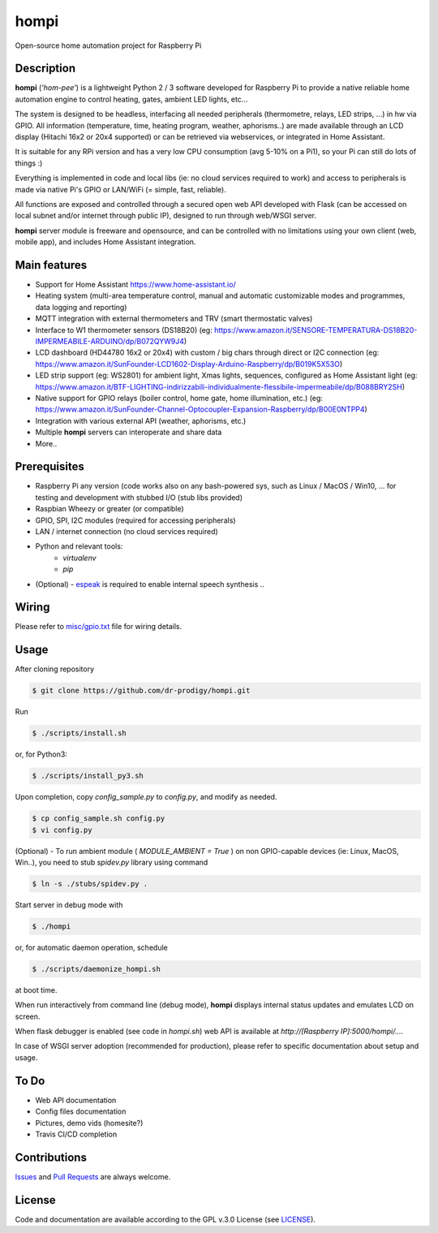 =====
hompi
=====
Open-source home automation project for Raspberry Pi


Description
-----------
**hompi** (*'hom-pee'*) is a lightweight Python 2 / 3 software developed
for Raspberry Pi to provide a native reliable home automation engine
to control heating, gates, ambient LED lights, etc...

The system is designed to be headless, interfacing all needed
peripherals (thermometre, relays, LED strips, ...) in hw via GPIO.
All information (temperature, time, heating program, weather, aphorisms..)
are made available through an LCD display (Hitachi 16x2 or 20x4 supported)
or can be retrieved via webservices, or integrated in Home Assistant.

It is suitable for any RPi version and has a very low CPU consumption
(avg 5-10% on a Pi1), so your Pi can still do lots of things :)

Everything is implemented in code and local libs (ie: no cloud services
required to work) and access to peripherals is made via native Pi's GPIO or
LAN/WiFi (= simple, fast, reliable).

All functions are exposed and controlled through a secured open web API
developed with Flask (can be accessed on local subnet and/or internet through
public IP), designed to run through web/WSGI server.

**hompi** server module is freeware and opensource, and can be controlled with
no limitations using your own client (web, mobile app), and includes Home Assistant
integration.

Main features
-------------
- Support for Home Assistant https://www.home-assistant.io/
- Heating system (multi-area temperature control, manual and automatic customizable modes and programmes, data logging
  and reporting)
- MQTT integration with external thermometers and TRV (smart thermostatic valves)
- Interface to W1 thermometer sensors (DS18B20)
  (eg: https://www.amazon.it/SENSORE-TEMPERATURA-DS18B20-IMPERMEABILE-ARDUINO/dp/B072QYW9J4)
- LCD dashboard (HD44780 16x2 or 20x4) with custom / big chars through direct or I2C connection
  (eg: https://www.amazon.it/SunFounder-LCD1602-Display-Arduino-Raspberry/dp/B019K5X53O)
- LED strip support (eg: WS2801) for ambient light, Xmas lights, sequences, configured as Home Assistant light
  (eg: https://www.amazon.it/BTF-LIGHTING-indirizzabili-individualmente-flessibile-impermeabile/dp/B088BRY2SH)
- Native support for GPIO relays (boiler control, home gate, home illumination, etc.)
  (eg: https://www.amazon.it/SunFounder-Channel-Optocoupler-Expansion-Raspberry/dp/B00E0NTPP4)
- Integration with various external API (weather, aphorisms, etc.)
- Multiple **hompi** servers can interoperate and share data
- More..

Prerequisites
-------------
.. __: http://espeak.sourceforge.net/

- Raspberry Pi any version (code works also on any bash-powered sys, such as Linux / MacOS / Win10, ... for testing and development with stubbed I/O (stub libs provided)
- Raspbian Wheezy or greater (or compatible)
- GPIO, SPI, I2C modules (required for accessing peripherals)
- LAN / internet connection (no cloud services required)
- Python and relevant tools:
    - *virtualenv*
    - *pip*
- (Optional) - espeak__ is required to enable internal speech synthesis ..

Wiring
------
.. __: https://github.com/dr-prodigy/hompi/blob/master/misc/gpio.txt

Please refer to `misc/gpio.txt`__ file for wiring details.

Usage
-----
After cloning repository

.. code-block:: bash

    $ git clone https://github.com/dr-prodigy/hompi.git

Run

.. code-block:: bash

    $ ./scripts/install.sh
    
or, for Python3:

.. code-block:: bash

    $ ./scripts/install_py3.sh

Upon completion, copy *config_sample.py* to *config.py*, and modify as needed.

.. code-block:: bash

    $ cp config_sample.sh config.py
    $ vi config.py

(Optional) - To run ambient module ( *MODULE_AMBIENT = True* ) on non GPIO-capable devices
(ie: Linux, MacOS, Win..), you need to stub *spidev.py* library using command

.. code-block:: bash

    $ ln -s ./stubs/spidev.py .

Start server in debug mode with

.. code-block:: bash

    $ ./hompi

or, for automatic daemon operation, schedule

.. code-block:: bash

    $ ./scripts/daemonize_hompi.sh

at boot time.

When run interactively from command line (debug mode), **hompi** displays
internal status updates and emulates LCD on screen.

When flask debugger is enabled (see code in *hompi.sh*) web API is
available at *http://[Raspberry IP]:5000/hompi/....*

In case of WSGI server adoption (recommended for production), please refer to
specific documentation about setup and usage.

To Do
-----
- Web API documentation
- Config files documentation
- Pictures, demo vids (homesite?)
- Travis CI/CD completion

Contributions
-------------
.. _issues: https://github.com/dr-prodigy/hompi/issues
.. __: https://github.com/dr-prodigy/hompi/pulls

Issues_ and `Pull Requests`__ are always welcome.


License
-------
.. _: https://github.com/dr-prodigy/hompi/blob/master/LICENSE.md

Code and documentation are available according to the GPL v.3.0 License
(see LICENSE_).
